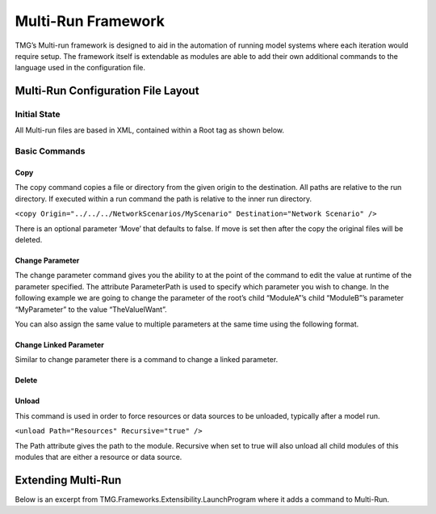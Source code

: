 Multi-Run Framework
###########################################################

TMG’s Multi-run framework is designed to aid in the automation of running model systems where each iteration would require setup.  The framework itself is extendable as modules are able to add their own additional commands to the language used in the configuration file.

Multi-Run Configuration File Layout
--------------------------------------------------------------------------

Initial State
^^^^^^^^^^^^^^^^^^^^^^^^^^^^^^^^^^^^^^^^^^^^^^^^^^^^^^^^^^^^^^^^^^^^^^^^^^
All Multi-run files are based in XML, contained within a Root tag as shown below.

.. code-block:: xml
 :linenos:

   <Root>
	  <!-- Commands go here -->
   </Root>

Basic Commands
^^^^^^^^^^^^^^^^^^^^^^^^^^^^^^^^^^^^^^^^^^^^^^^^^^^^^^^^^^^^^^^^^^^^^^^^^^

Copy
***********************************************************************
The copy command copies a file or directory from the given origin to the destination.  All paths are relative to the run directory.  If executed within a run command the path is relative to the inner run directory.

``<copy Origin="../../../NetworkScenarios/MyScenario" Destination="Network Scenario" />``

There is an optional parameter ‘Move’ that defaults to false.  If move is set then after the copy the original files will be deleted.

Change Parameter
***********************************************************************

The change parameter command gives you the ability to at the point of the command to edit the value at runtime of the parameter specified.  The attribute ParameterPath is used to specify which parameter you wish to change.  In the following example we are going to change the parameter of the root’s child “ModuleA”’s child “ModuleB”’s parameter “MyParameter” to the value “TheValueIWant”.

.. code-block:: xml
 :linenos:

  <changeParameter ParameterPath="ModuleA.ModuleB.MyParameter"
	 Value="TheValueIWant"/>

You can also assign the same value to multiple parameters at the same time using the following format.

.. code-block:: xml
 :linenos:

 <changeParameter Value="TheValueIWant">
	 <parameter ParameterPath="ModuleA.ModuleB.MyParameter" />
	 <parameter ParameterPath="ModuleA.ModuleC.MyParameter" />
	 <parameter ParameterPath="ModuleA.ModuleD.MyParameter" />
 </changeParameter>


Change Linked Parameter
***********************************************************************
Similar to change parameter there is a command to change a linked parameter.

.. code-block:: xml
 :linenos:

 <changeLinkedParameter Name="[Linked Parameter’s Name]"
    Value="[The value to set it to]"/>

Delete
*************************************************************************

.. code-block:: xml
 :linenos:

 <delete Path="TheFileToDelete.txt" />

 <delete Path="TheDirectoryToDelete" />

Unload
*****************************************************************************
This command is used in order to force resources or data sources to be unloaded, typically after a model run.

``<unload Path="Resources" Recursive="true" />``

The Path attribute gives the path to the module.  Recursive when set to true will also unload all child modules of this modules that are either a resource or data source.




Extending Multi-Run
--------------------------------------------------------------------------

Below is an excerpt from TMG.Frameworks.Extensibility.LaunchProgram where it adds a command to Multi-Run.

.. code-block:: C#
 :linenos:

 private void AddMultiRunCommand()
 {
    var listToUs = ModelSystemReflection.BuildModelStructureChain(Config, this);
    for(int i = listToUs.Count - 1; i >= 0; i--)
    {
      var multiRunFramework = listToUs[i].Module as MultiRun.MultiRunModelSystem;
      if(multiRunFramework != null)
      {
        multiRunFramework.TryAddBatchCommand("LaunchProgram.ShutdownExternalProgram", (node) =>
        {
          var path = multiRunFramework.GetAttributeOrError(node, "Path", "In 'LaunchProgram.ShutdownExternalProgram' we were unable to find an xml attribute called 'Path'!\r\nPlease add this to your batch script.");
          IModelSystemStructure selectedModule = null;
          IModelSystemStructure multiRunFrameworkChild = null;

          if(!ModelSystemReflection.FindModuleStructure(Config, multiRunFramework.Child, ref multiRunFrameworkChild))
          {
            throw new XTMFRuntimeException("We were unable to find the multi-run frameworks child module's model system structure!");
          }

          if(!ModelSystemReflection.GetModelSystemStructureFromPath(multiRunFrameworkChild, path, ref selectedModule))
          {
            throw new XTMFRuntimeException("We were unable to find a module with the path '" + path + "'!");
          }

          var toShutdown = selectedModule.Module as LaunchProgram;
          if(toShutdown == null)
          {
            throw new XTMFRuntimeException("The module with the path '" + path + "' was not of type 'TMG.Frameworks.Extensibility.LaunchProgram'!");
          }
          toShutdown.ShutdownProgram();
        }, true);
      break;
    }
  }
 }
